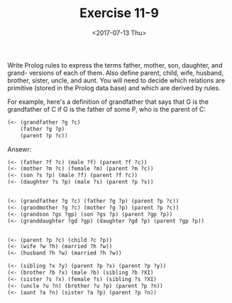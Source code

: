 #+Title: Exercise 11-9
#+Date: <2017-07-13 Thu>

  Write Prolog rules to express the terms father, mother, son, daughter,
and grand- versions of each of them. Also define parent, child, wife,
husband, brother, sister, uncle, and aunt. You will need to decide 
which relations are primitive (stored in the Prolog data base) and
which are derived by rules.

  For example, here's a definition of grandfather that says that G is 
the grandfather of C if G is the father of some P, who is the parent of C:

#+BEGIN_SRC lisp
(<- (grandfather ?g ?c) 
    (father ?g ?p)
    (parent ?p ?c))
#+END_SRC


Ansewr: 

#+BEGIN_SRC lisp
(<- (father ?f ?c) (male ?f) (parent ?f ?c))
(<- (mother ?m ?c) (female ?m) (parent ?m ?c))  
(<- (son ?s ?p) (male ?f) (parent ?f ?c))
(<- (daughter ?s ?p) (male ?s) (parent ?p ?s))


(<- (grandfather ?g ?c) (father ?g ?p) (parent ?p ?c))
(<- (grandmother ?g ?c) (mother ?g ?p) (parent ?p ?c))
(<- (grandson ?gs ?gp) (son ?gs ?p) (parent ?gp ?p))
(<- (granddaughter ?gd ?gp) (daughter ?gd ?p) (parent ?gp ?p))


(<- (parent ?p ?c) (child ?c ?p))
(<- (wife ?w ?h) (married ?h ?w))
(<- (husband ?h ?w) (married ?h ?w))

(<- (sibling ?x ?y) (parent ?p ?x) (parent ?p ?y))
(<- (brother ?b ?x) (male ?b) (sibling ?b ?XI)
(<- (sister ?s ?x) (female ?s) (sibling ?s ?XI)
(<- (uncle ?u ?n) (brother ?u ?p) (parent ?p ?n))
(<- (aunt ?a ?n) (sister ?a ?p) (parent ?p ?n))
#+END_SRC

